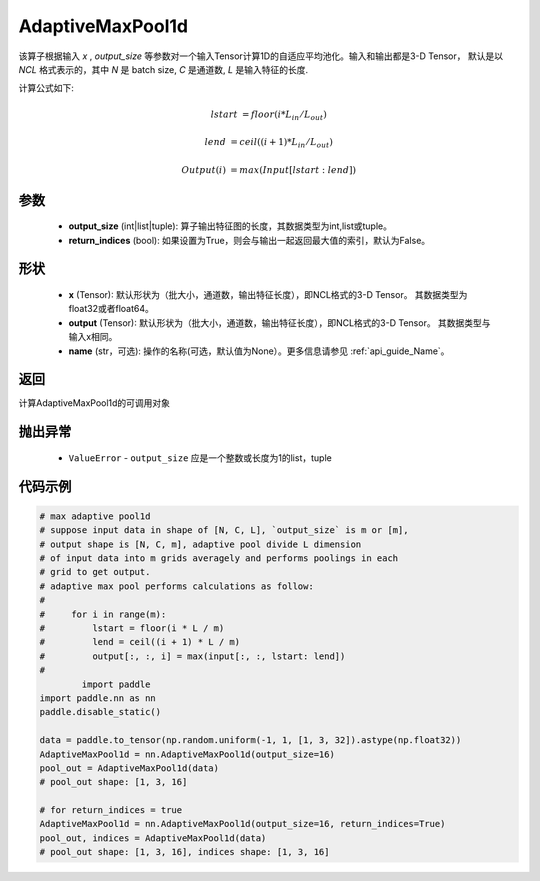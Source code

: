 AdaptiveMaxPool1d
-------------------------------

.. py:function:: paddle.nn.AdaptiveMaxPool1d(output_size, return_indices=False, name=None)

该算子根据输入 `x` , `output_size` 等参数对一个输入Tensor计算1D的自适应平均池化。输入和输出都是3-D Tensor，
默认是以 `NCL` 格式表示的，其中 `N` 是 batch size, `C` 是通道数, `L` 是输入特征的长度.

计算公式如下:

..  math::

    lstart &= floor(i * L_{in} / L_{out})

    lend &= ceil((i + 1) * L_{in} / L_{out})

    Output(i) &= max(Input[lstart:lend])


参数
:::::::::
    - **output_size** (int|list|tuple): 算子输出特征图的长度，其数据类型为int,list或tuple。
    - **return_indices** (bool): 如果设置为True，则会与输出一起返回最大值的索引，默认为False。

形状
:::::::::
    - **x** (Tensor): 默认形状为（批大小，通道数，输出特征长度），即NCL格式的3-D Tensor。 其数据类型为float32或者float64。
    - **output** (Tensor): 默认形状为（批大小，通道数，输出特征长度），即NCL格式的3-D Tensor。 其数据类型与输入x相同。
    - **name** (str，可选): 操作的名称(可选，默认值为None）。更多信息请参见 :ref:`api_guide_Name`。

返回
:::::::::
计算AdaptiveMaxPool1d的可调用对象

抛出异常
:::::::::
    - ``ValueError`` - ``output_size`` 应是一个整数或长度为1的list，tuple

代码示例
:::::::::

.. code-block:: python

        # max adaptive pool1d
        # suppose input data in shape of [N, C, L], `output_size` is m or [m],
        # output shape is [N, C, m], adaptive pool divide L dimension
        # of input data into m grids averagely and performs poolings in each
        # grid to get output.
        # adaptive max pool performs calculations as follow:
        #
        #     for i in range(m):
        #         lstart = floor(i * L / m)
        #         lend = ceil((i + 1) * L / m)
        #         output[:, :, i] = max(input[:, :, lstart: lend])
        #
                import paddle
        import paddle.nn as nn
        paddle.disable_static()
        
        data = paddle.to_tensor(np.random.uniform(-1, 1, [1, 3, 32]).astype(np.float32))
        AdaptiveMaxPool1d = nn.AdaptiveMaxPool1d(output_size=16)
        pool_out = AdaptiveMaxPool1d(data)
        # pool_out shape: [1, 3, 16]

        # for return_indices = true
        AdaptiveMaxPool1d = nn.AdaptiveMaxPool1d(output_size=16, return_indices=True)
        pool_out, indices = AdaptiveMaxPool1d(data)
        # pool_out shape: [1, 3, 16], indices shape: [1, 3, 16]
